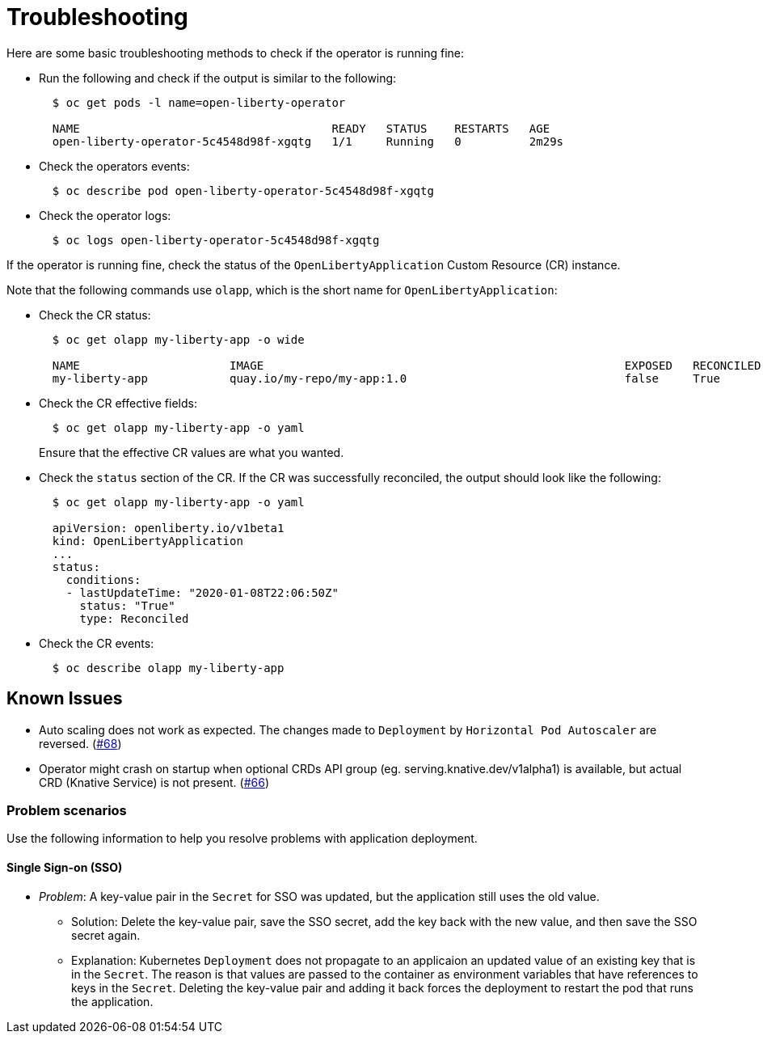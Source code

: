 = Troubleshooting

Here are some basic troubleshooting methods to check if the operator is running fine:

* Run the following and check if the output is similar to the following:
+
[source,sh]
----
  $ oc get pods -l name=open-liberty-operator

  NAME                                     READY   STATUS    RESTARTS   AGE
  open-liberty-operator-5c4548d98f-xgqtg   1/1     Running   0          2m29s
----

* Check the operators events:
+
[source,sh]
----
  $ oc describe pod open-liberty-operator-5c4548d98f-xgqtg
----

* Check the operator logs:
+
[source,sh]
----
  $ oc logs open-liberty-operator-5c4548d98f-xgqtg
----

If the operator is running fine, check the status of the `OpenLibertyApplication` Custom Resource (CR) instance.

Note that the following commands use `olapp`, which is the short name for `OpenLibertyApplication`:

* Check the CR status:
+
[source,sh]
----
  $ oc get olapp my-liberty-app -o wide

  NAME                      IMAGE                                                     EXPOSED   RECONCILED   REASON    MESSAGE   AGE
  my-liberty-app            quay.io/my-repo/my-app:1.0                                false     True                             1h
----

* Check the CR effective fields:
+
[source,sh]
----
  $ oc get olapp my-liberty-app -o yaml
----
+
Ensure that the effective CR values are what you wanted.

* Check the `status` section of the CR. If the CR was successfully reconciled, the output should look like the following:
+
[source,sh]
----
  $ oc get olapp my-liberty-app -o yaml

  apiVersion: openliberty.io/v1beta1
  kind: OpenLibertyApplication
  ...
  status:
    conditions:
    - lastUpdateTime: "2020-01-08T22:06:50Z"
      status: "True"
      type: Reconciled
----

* Check the CR events:
+
[source,sh]
----
  $ oc describe olapp my-liberty-app
----

## Known Issues

- Auto scaling does not work as expected. The changes made to `Deployment` by `Horizontal Pod Autoscaler` are reversed. (link:++https://github.com/application-stacks/runtime-component-operator/issues/68++[#68])
- Operator might crash on startup when optional CRDs API group (eg. serving.knative.dev/v1alpha1) is available, but actual CRD (Knative Service) is not present. (link:++https://github.com/application-stacks/runtime-component-operator/issues/66++[#66])

### Problem scenarios

Use the following information to help you resolve problems with application deployment.

#### Single Sign-on (SSO)

*  _Problem_: A key-value pair in the `Secret` for SSO was updated, but the application still uses the old value.
  - Solution: Delete the key-value pair, save the SSO secret, add the key back with the new value, and then save the SSO secret again.
  - Explanation: Kubernetes `Deployment` does not propagate to an applicaion an updated value of an existing key that is in the `Secret`. The reason is that values are passed to the container as environment variables that have references to keys in the `Secret`. Deleting the key-value pair and adding it back forces the deployment to restart the pod that runs the application.

